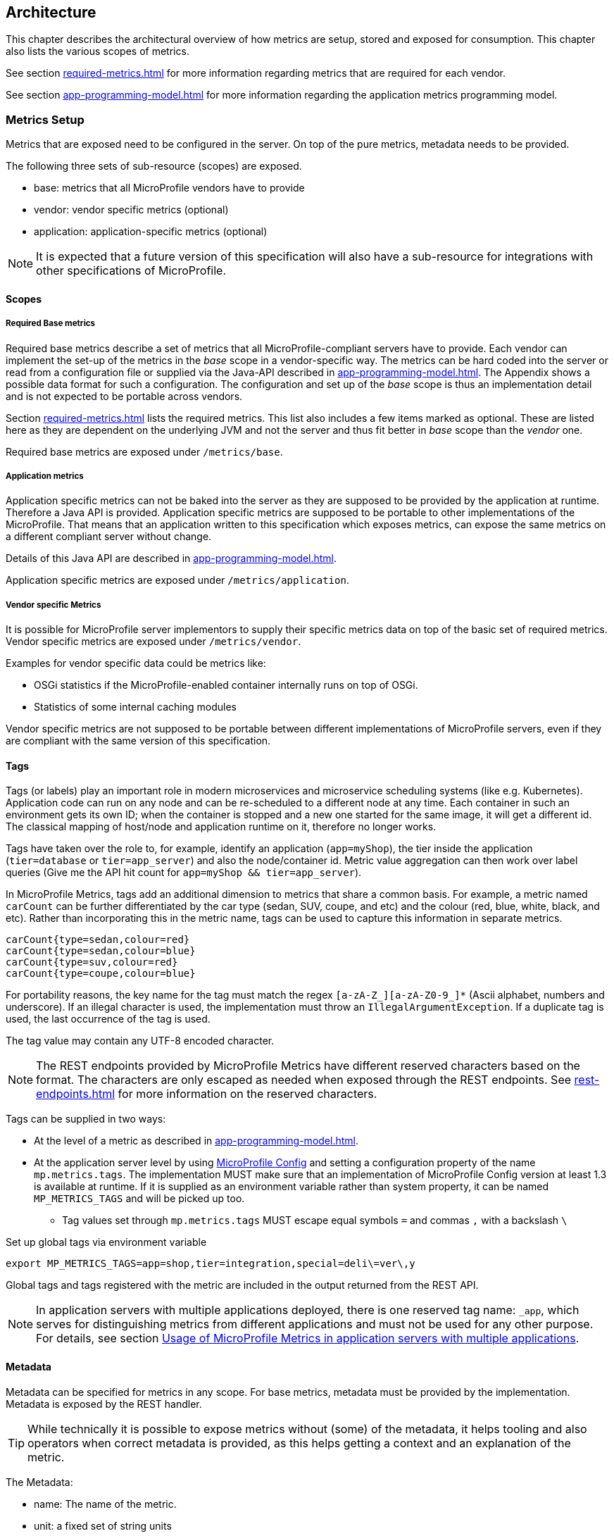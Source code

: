 //
// Copyright (c) 2016-2018 Contributors to the Eclipse Foundation
//
// See the NOTICE file(s) distributed with this work for additional
// information regarding copyright ownership.
//
// Licensed under the Apache License, Version 2.0 (the "License");
// you may not use this file except in compliance with the License.
// You may obtain a copy of the License at
//
//     http://www.apache.org/licenses/LICENSE-2.0
//
// Unless required by applicable law or agreed to in writing, software
// distributed under the License is distributed on an "AS IS" BASIS,
// WITHOUT WARRANTIES OR CONDITIONS OF ANY KIND, either express or implied.
// See the License for the specific language governing permissions and
// limitations under the License.
//

[[architecture]]
== Architecture


This chapter describes the architectural overview of how metrics are setup, stored and exposed for consumption.
This chapter also lists the various scopes of metrics.

See section <<required-metrics#required-metrics>> for more information regarding metrics that are required for each vendor.

See section <<app-programming-model#app-programming-model>> for more information regarding the application metrics programming model.

[[metrics-setup]]
=== Metrics Setup

Metrics that are exposed need to be configured in the server. On top of the pure metrics, metadata needs to be provided.

The following three sets of sub-resource (scopes) are exposed.

* base: metrics that all MicroProfile vendors have to provide
* vendor: vendor specific metrics (optional)
* application: application-specific metrics (optional)

NOTE: It is expected that a future version of this specification will also have a sub-resource for integrations
with other specifications of MicroProfile.

[[scopes]]
==== Scopes

===== Required Base metrics

Required base metrics describe a set of metrics that all MicroProfile-compliant servers have to provide.
Each vendor can implement the set-up of the metrics in the _base_ scope in a vendor-specific way.
The metrics can be hard coded into the server or read from a configuration file or supplied via the Java-API described in <<app-programming-model#app-programming-model>>.
The Appendix shows a possible data format for such a configuration.
The configuration and set up of the _base_ scope is thus an implementation detail and is not expected to be portable across vendors.

Section <<required-metrics#required-metrics>> lists the required metrics. This list also includes a few items marked as optional.
These are listed here as they are dependent on the underlying JVM and not the server and thus fit better in _base_ scope
than the _vendor_ one.

Required base metrics are exposed under `/metrics/base`.

===== Application metrics

Application specific metrics can not be baked into the server as they are supposed to be provided by the
application at runtime. Therefore a Java API is provided. Application specific metrics are supposed to be
portable to other implementations of the MicroProfile. That means that an application written to this
specification which exposes metrics, can expose the same metrics on a different compliant server
without change.

Details of this Java API are described in <<app-programming-model#app-programming-model>>.

Application specific metrics are exposed under `/metrics/application`.


===== Vendor specific Metrics

It is possible for MicroProfile server implementors to supply their specific metrics data on top
of the basic set of required metrics.
Vendor specific metrics are exposed under `/metrics/vendor`.

Examples for vendor specific data could be metrics like:

* OSGi statistics if the MicroProfile-enabled container internally runs on top of OSGi.
* Statistics of some internal caching modules

Vendor specific metrics are not supposed to be portable between different implementations
of MicroProfile servers, even if they are compliant with the same version of this specification.

[[metric_tags]]
==== Tags

Tags (or labels) play an important role in modern microservices and microservice scheduling systems (like e.g. Kubernetes).
Application code can run on any node and can be re-scheduled to a different node at any time. Each container in such
an environment gets its own ID; when the container is stopped and a new one started for the same image, it will get a
different id. The classical mapping of host/node and application runtime on it, therefore no longer works.

Tags have taken over the role to, for example, identify an application (`app=myShop`), the tier inside the application
(`tier=database` or `tier=app_server`) and also the node/container id. Metric value aggregation can then work over label
queries (Give me the API hit count for `app=myShop && tier=app_server`).

In MicroProfile Metrics, tags add an additional dimension to metrics that share a common basis. For example, a metric named
`carCount` can be further differentiated by the car type (sedan, SUV, coupe, and etc) and the colour (red, blue, white, black,
and etc). Rather than incorporating this in the metric name, tags can be used to capture this information in separate metrics.

[source]
----
carCount{type=sedan,colour=red}
carCount{type=sedan,colour=blue}
carCount{type=suv,colour=red}
carCount{type=coupe,colour=blue}
----

For portability reasons, the key name for the tag must match the regex `[a-zA-Z_][a-zA-Z0-9_]*` (Ascii alphabet, numbers and underscore).
If an illegal character is used, the implementation must throw an `IllegalArgumentException`.
If a duplicate tag is used, the last occurrence of the tag is used.

The tag value may contain any UTF-8 encoded character.

NOTE: The REST endpoints provided by MicroProfile Metrics have different reserved characters based on the format.
The characters are only escaped as needed when exposed through the REST endpoints.
See <<rest-endpoints#rest-endpoints>> for more information on the reserved characters.

Tags can be supplied in two ways:

* At the level of a metric as described in <<app-programming-model#app-programming-model>>.
* At the application server level by using https://github.com/eclipse/microprofile-config[MicroProfile Config] and
setting a configuration property of the name `mp.metrics.tags`. The implementation MUST make sure that an implementation of MicroProfile Config version at least 1.3 is available at runtime.
If it is supplied as an environment variable rather than system property, it can be named `MP_METRICS_TAGS` and will be picked up too.
** Tag values set through `mp.metrics.tags` MUST escape equal symbols `=` and commas `,` with a backslash `\`

.Set up global tags via environment variable
[source,bash]
----
export MP_METRICS_TAGS=app=shop,tier=integration,special=deli\=ver\,y
----

Global tags and tags registered with the metric are included in the output returned from the REST API.

NOTE: In application servers with multiple applications deployed, there is one reserved tag name: `_app`, which serves for
distinguishing metrics from different applications and must not be used for any other purpose. For details,
 see section <<app-servers>>.

[[meta-data-def]]
==== Metadata

Metadata can be specified for metrics in any scope. For base metrics, metadata must be provided by the implementation. Metadata is exposed by the REST handler.

TIP: While technically it is possible to expose metrics without (some) of the metadata, it helps tooling and also
operators when correct metadata is provided, as this helps getting a context and an explanation of the metric.

The Metadata:

* name: The name of the metric.
* unit: a fixed set of string units
* type:
** counter: a monotonically increasing numeric value (e.g. total number of requests received).
** concurrent gauge: an incrementally increasing or decreasing numeric value (e.g. number of parallel invocations of a method).
+
This type exposes three values: current count, highest count within the previous full minute and lowest count within the
previous full minute.
+
Full minute is the minute from second 0 to just before second 0 on the next minute ( eg. from [10:46:00-10:46:59.99999999] ).
** gauge: a metric that is sampled to obtain its value (e.g. cpu temperature or disk usage).
** meter: a metric which tracks mean throughput and one-, five-, and fifteen-minute exponentially-weighted moving average throughput.
** histogram: a metric which calculates the distribution of a value.
** timer: a metric which aggregates timing durations and provides duration statistics, plus throughput statistics.
* description (optional): A human readable description of the metric.
* displayName (optional): A human readable name of the metric for display purposes if the metric name is not
human readable. This could e.g. be the case when the metric name is a uuid.
* reusable (optional): If set to `true`, then it is allowed to register a metric multiple times under the same <<metricid-data-def>>.
Note that all such instances must set `reusable` to `true`.
Default is `true` for metrics created programmatically, `false` for metrics declared using annotations.
See <<reusing_metrics>> for more details.

Metadata must not change over the lifetime of a process (i.e. it is not allowed
to return the units as seconds in one retrieval and as hours in a subsequent one).
The reason behind it is that e.g. a monitoring agent on Kubernetes may read the
metadata once it sees the new container and store it. It may not periodically
re-query the process for the metadata.

IMPORTANT: In fact, metadata should not change during the life-time of the
whole container image or an application, as all containers spawned from it
will be "the same" and form part of an app, where it would be confusing in
an overall view if the same metric has different metadata.

=== Metric Registry
The `MetricRegistry` stores the metrics and metadata information.
There is one `MetricRegistry` instance for each of the scopes listed in <<scopes>>.

Metrics can be added to or retrieved from the registry either using the `@Metric` annotation
(see <<app-programming-model#api-annotations, Metrics Annotations>>) or using the `MetricRegistry` object directly.

A metric is uniquely identified by the `MetricRegistry` if the `MetricID` associated with the metric is unique. That is to say, there are no other metrics with the same combination of metric name and tags. However, all metrics of the same name must be of the same type otherwise an `IllegalArgumentException` will be thrown. This exception will be thrown during registration.

The metadata information is registered under a unique metric name and is immutable. All metrics of the same name must be registered with the same metadata information otherwise an "IllegalArgumentException" will be thrown. This exception will be thrown during registration.

[[metricid-data-def]]
==== MetricID

The MetricID consists of the metric's name and tags (if supplied). This is used by the MetricRegistry to uniquely identify a metric and its corresponding metadata.

The MetricID:

* name: The name of the metric.
* tags (optional): A list of Tag objects. See also <<metric_tags>>.

[[reusing_metrics]]
==== Reusing Metrics

For metrics declared using annotations, by default it is not allowed to register more than one metric under a certain name and tags combination in a scope. This is done
to prevent hard to spot copy & paste errors, where for example all methods of a JAX-RS class are marked with
`@Timed(name="myApp", absolute=true)`.

If this behaviour is required, then it is possible to mark all such instances as _reusable_ by passing
the respective flag in the Annotation. Gauges are never reusable.

NOTE: Reusability concepts are generally meant to apply only to annotated metrics. These restrictions are generally not placed on programmatically registered metrics,
unless a metric is programmatically registered with the `reusable` flag set to false (which has to be set explicitly).

For metrics created programmatically (by calling methods of the `MetricRegistry`), reusing is allowed by default, so
multiple calls retrieving an instance of a metric from the registry will return the same metric object so that the object can be reused in
multiple places in the application's codebase, and all calls that update the metric's value will update the same metric instance.

The implementation must throw an `IllegalArgumentException` if it detects multiple annotations referring to the same metric without being marked reusable.

Only metrics of the same type can be reused under the same `MetricID`.
Trying to reuse a name for different types will result in an `IllegalArgumentException`.
All metrics under the same name must also have exactly the same metadata.

TIP: If you want to re-use a MetricID, then you need to also explicitly set the `name` field OR set `absolute`
to `true` and have multiple methods annotated as metric that have the same method name and tags.

.Example of reused counters
[source,java]
----
    @Counted(name = "countMe", absolute = true, reusable = true, tags={"tag1=value1"})
    public void countMeA() { }

    @Counted(name = "countMe", absolute = true, reusable = true, tags={"tag1=value1"})
    public void countMeB() { }
----

In the above examples both `countMeA()` and `countMeB()` will share a single Counter with registered name `countMe` and the same tags in application scope.

[[cdi_scopes]]
==== Metrics and CDI scopes

Depending on CDI bean scope, there may be multiple instances of the CDI bean created over the lifecycle of an application.
In these cases, where multiple bean instances exist, only one instance of the corresponding metric will be created (per annotated method), and updates
to that metric will be combined from all related invocations regardless of the bean instance where the invocation happens. 
For example, calls to a method annotated with `@Counted` will increase the value of the same counter no matter which bean 
instance is the one where the counted method is being invoked.
Concurrent gauges will watch the number of parallel invocations of a method even if the invocations are on different instances.

The only exception from this are gauges (not concurrent gauges), which don't support multiple instances of the underlying bean to be created,
because in that case it would not be clear which instance should be used for obtaining the gauge value. For this reason,
gauges should only be used with beans that create only one instance, in CDI terms this means `@ApplicationScoped` and `@Singleton` beans.
The implementation may employ validation checks that throw an error eagerly when it is detected that there is a `@Gauge` on a bean
that will probably have multiple instances.


[[rest-api]]
=== Exposing metrics via REST API

Data is exposed via REST over HTTP under the `/metrics` base path in two different data formats for `GET` requests:

* JSON format - used when the HTTP Accept header best matches `application/json`.
* OpenMetrics text format - used when the HTTP Accept header best matches `text/plain` or when Accept header would equally
accept both `text/plain` and `application/json` and there is no other higher precedence format.
This format is also returned when no media type is requested (i.e. no Accept header is provided in the request)

NOTE: Implementations and/or future versions of this specification may allow for more export formats that are triggered
by their specific media type.
The OpenMetrics text format will stay as fall-back.

Formats are detailed below.

Data access must honour the HTTP response codes, especially

* 200 for successful retrieval of an object
* 204 when retrieving a subtree that would exist, but has no content. E.g. when the application-specific subtree has no application specific metrics defined.
* 404 if a directly-addressed item does not exist. This may be a non-existing sub-tree or non-existing object
* 406 if the HTTP Accept Header in the request cannot be handled by the server.
* 500 to indicate that a request failed due to "bad health". The body SHOULD contain details if possible { "details": <text> }

The API MUST NOT return a 500 Internal Server Error code to represent a non-existing resource.

.Supported REST endpoints
[cols="2,1,1,3"]
|===
| Endpoint | Request Type | Supported Formats | Description

| `/metrics` | GET | JSON, OpenMetrics | Returns all registered metrics
| `/metrics/<scope>` | GET | JSON, OpenMetrics | Returns metrics registered for the respective scope. Scopes are listed in <<metrics-setup>>
| `/metrics/<scope>/<metric_name>` | GET | JSON, OpenMetrics | Returns the metric that matches the metric name for the respective scope
| `/metrics` | OPTIONS | JSON | Returns all registered metrics' metadata
| `/metrics/<scope>` | OPTIONS | JSON | Returns metrics' metadata registered for the respective scope. Scopes are listed in <<metrics-setup>>
| `/metrics/<scope>/<metric_name>` | OPTIONS | JSON | Returns the metric's metadata that matches the metric name for the respective scope
|===

NOTE: The implementation must return a 406 response code if the request's HTTP Accept header for an OPTIONS request
does not match `application/json`.

[[app-servers]]
=== Usage of MicroProfile Metrics in application servers with multiple applications
Even though multi-app servers are generally outside the scope of MicroProfile, this section describes recommendations
how such application servers should behave if they want to support MicroProfile Metrics.

Metrics from all applications and scopes should be available under a single REST endpoint ending with `/metrics` similarly as
in case of single-application deployments (microservices).

To help distinguish between metrics pertaining to each deployed application,
a tag named `_app` should be appended to each metric. Its value should be equal to the context root of the web application to which the metric belongs.
For example, if a deployment is available under the `/cars` context root, each metric created by this deployment will contain an additional
tag named `_app` with a value of `/cars`. If the application server allows using metrics in JAR deployments, which have no web context,
the name of the JAR archive (including the `.jar` suffix) should be used. If such JAR is a module of an EAR application, the value of the `_app` tag should be
`ear_name#jar_name`.

This is an example JSON output from an application server that has applications under `/app1` and `/app2`, both of which have a counter metric
named `requestCount`:

----
{
  "requestCount;_app=/app1" : 198,
  "requestCount;_app=/app2" : 320
}
----

The value of the `_app` tag should be passed by the application server to the application via a MicroProfile Config property named `mp.metrics.appName`.
It should be possible to override this value by bundling the file `META-INF/microprofile-config.properties` within the application archive
and setting a custom value for the property `mp.metrics.appName` inside it.

It is allowed for application servers to choose to not add the `_app` tag at all, but in that case, metrics from two applications on
one server can clash as no differentiator (by application) is given.

There should be a single `MetricRegistry` instance shared between all applications to prevent unexpected clashes when merging the contents
of different registries while responding to metric export requests. It is up to the application server whether it will allow sharing
of metrics between different applications (for example, if there's a reusable metric in one application, another might want to reuse it).

==== Implementation notes:
Constructors of the `MetricID` class from the API code already handle adding the `_app` tag automatically
when they detect that there is a property named `mp.metrics.appName` available from the `org.eclipse.microprofile.config.Config` instance
available in the current context. If no such property exists or if the value is empty, no tag will be appended.

Generally, the responsibility of the application server implementation will be to append a property `mp.metrics.appName` to the
`org.eclipse.microprofile.config.Config` instance of each application during deployment time, its value being the web context root of the application
or the JAR name. This can be achieved for example by adding a custom `ConfigSource` with an ordinal less than 100, because
the `ConfigSource` that reads properties `META-INF/microprofile-config.properties` has an ordinal of 100, and this needs to have higher priority.
